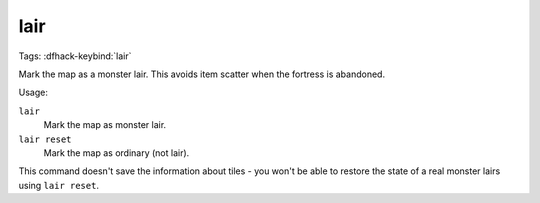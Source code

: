 lair
====
Tags:
:dfhack-keybind:`lair`

Mark the map as a monster lair. This avoids item scatter when the fortress is
abandoned.

Usage:

``lair``
    Mark the map as monster lair.
``lair reset``
    Mark the map as ordinary (not lair).

This command doesn't save the information about tiles - you won't be able to
restore the state of a real monster lairs using ``lair reset``.
